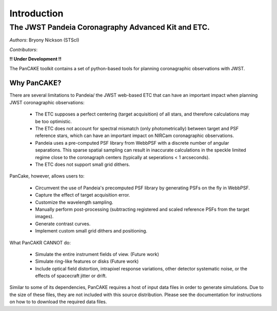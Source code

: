 ============
Introduction
============

The JWST Pandeia Coronagraphy Advanced Kit and ETC.
----------------------------------------------------

*Authors*: Bryony Nickson (STScI)

*Contributors*:

**!! Under Development !!**

The PanCAKE toolkit contains a set of python-based tools for planning coronagraphic observations with
JWST.

Why PanCAKE?
'''''''''''''

There are several limitations to Pandeia/ the JWST web-based ETC that can have an important impact when planning JWST coronagraphic observations:

 - The ETC supposes a perfect centering (target acquisition) of all stars, and therefore calculations may be too optimistic.
 - The ETC does not account for spectral mismatch (only photometrically) between target and PSF reference stars, which can have an important impact on NIRCam coronagraphic observations.
 - Pandeia uses a pre-computed PSF library from WebbPSF with a discrete number of angular separations. This sparse spatial sampling can result in inaccurate calculations in the speckle limited regime close to the coronagraph centers (typically at seperations < 1 arcseconds).
 - The ETC does not support small grid dithers.

PanCake, however, allows users to:

  - Circumvent the use of Pandeia's precomputed PSF library by generating PSFs on the fly in WebbPSF.
  - Capture the effect of target acquisition error.
  - Customize the wavelength sampling.
  - Manually perform post-processing (subtracting registered and scaled reference PSFs from the target images).
  - Generate contrast curves.
  - Implement custom small grid dithers and positioning.

What PanCAKR CANNOT do:

  - Simulate the entire instrument fields of view. (Future work)
  - Simulate ring-like features or disks (Future work)
  - Include optical field distortion, intrapixel response variations, other detector systematic noise, or the effects of spacecraft jitter or drift.


.. admonition::

    Note that PanCAKE enables more modes than are officially allowed by the Observatory, (ie., filter + coronagraphic combinations, subarray sizes, etc.). Functionality that can be performed with PanCAKE may not necessarily be supported by the instrument. Refer to the NIRCam and MIRI observing modes' `documentation <https://jwst-docs.stsci.edu/>`_.

Similar to some of its dependencies, PanCAKE requires a host of input data files in order to generate simulations. Due to the size of these files, they are not included with this source distribution. Please see the documentation for instructions on how to to download the required data files.

